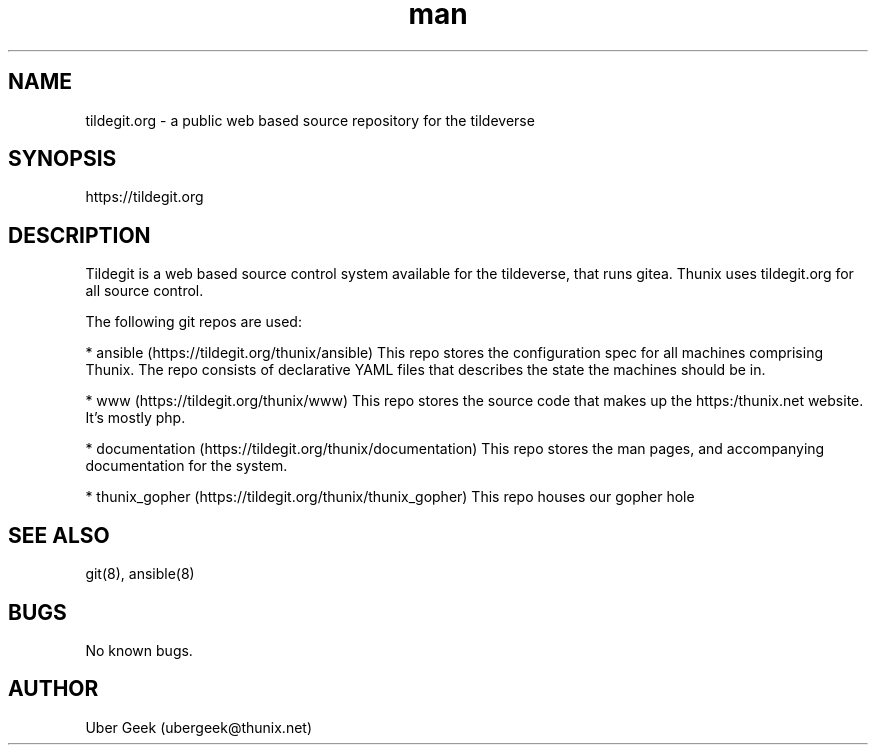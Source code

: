 .\" Manpage for tildegit.org
.\" Contact ubergeek@thunix.net to correct errors or typos.
.TH man 8 "24 May 2019" "1.2 "tildegit.org"
.SH NAME
tildegit.org \- a public web based source repository for the tildeverse 
.SH SYNOPSIS
https://tildegit.org
.SH DESCRIPTION
Tildegit is a web based source control system available for the tildeverse, that runs gitea.  Thunix uses tildegit.org for all source control.

The following git repos are used:

* ansible (https://tildegit.org/thunix/ansible)
This repo stores the configuration spec for all machines comprising Thunix.  The repo consists of declarative YAML files that describes the state the machines should be in.

* www (https://tildegit.org/thunix/www)
This repo stores the source code that makes up the https:/thunix.net website.  It's mostly php.

* documentation (https://tildegit.org/thunix/documentation)
This repo stores the man pages, and accompanying documentation for the system.

* thunix_gopher (https://tildegit.org/thunix/thunix_gopher)
This repo houses our gopher hole

.SH SEE ALSO
git(8), ansible(8) 
.SH BUGS
No known bugs.
.SH AUTHOR
Uber Geek (ubergeek@thunix.net)
